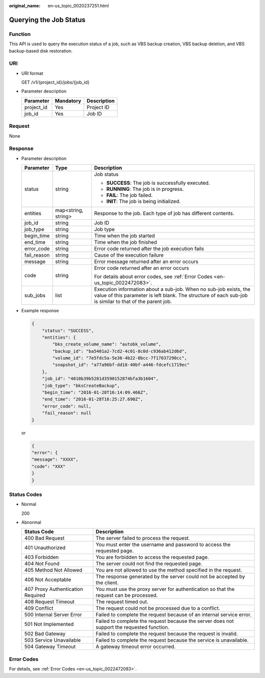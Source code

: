 :original_name: en-us_topic_0020237251.html

.. _en-us_topic_0020237251:

Querying the Job Status
=======================

Function
--------

This API is used to query the execution status of a job, such as VBS backup creation, VBS backup deletion, and VBS backup-based disk restoration.

URI
---

-  URI format

   GET /v1/{project_id}/jobs/{job_id}

-  Parameter description

   ========== ========= ===========
   Parameter  Mandatory Description
   ========== ========= ===========
   project_id Yes       Project ID
   job_id     Yes       Job ID
   ========== ========= ===========

Request
-------

None

Response
--------

-  Parameter description

   +-----------------------+-----------------------+-------------------------------------------------------------------------------------------------------------------------------------------------------------------------------+
   | Parameter             | Type                  | Description                                                                                                                                                                   |
   +=======================+=======================+===============================================================================================================================================================================+
   | status                | string                | Job status                                                                                                                                                                    |
   |                       |                       |                                                                                                                                                                               |
   |                       |                       | -  **SUCCESS**: The job is successfully executed.                                                                                                                             |
   |                       |                       | -  **RUNNING**: The job is in progress.                                                                                                                                       |
   |                       |                       | -  **FAIL**: The job failed.                                                                                                                                                  |
   |                       |                       | -  **INIT**: The job is being initialized.                                                                                                                                    |
   +-----------------------+-----------------------+-------------------------------------------------------------------------------------------------------------------------------------------------------------------------------+
   | entities              | map<string, string>   | Response to the job. Each type of job has different contents.                                                                                                                 |
   +-----------------------+-----------------------+-------------------------------------------------------------------------------------------------------------------------------------------------------------------------------+
   | job_id                | string                | Job ID                                                                                                                                                                        |
   +-----------------------+-----------------------+-------------------------------------------------------------------------------------------------------------------------------------------------------------------------------+
   | job_type              | string                | Job type                                                                                                                                                                      |
   +-----------------------+-----------------------+-------------------------------------------------------------------------------------------------------------------------------------------------------------------------------+
   | begin_time            | string                | Time when the job started                                                                                                                                                     |
   +-----------------------+-----------------------+-------------------------------------------------------------------------------------------------------------------------------------------------------------------------------+
   | end_time              | string                | Time when the job finished                                                                                                                                                    |
   +-----------------------+-----------------------+-------------------------------------------------------------------------------------------------------------------------------------------------------------------------------+
   | error_code            | string                | Error code returned after the job execution fails                                                                                                                             |
   +-----------------------+-----------------------+-------------------------------------------------------------------------------------------------------------------------------------------------------------------------------+
   | fail_reason           | string                | Cause of the execution failure                                                                                                                                                |
   +-----------------------+-----------------------+-------------------------------------------------------------------------------------------------------------------------------------------------------------------------------+
   | message               | string                | Error message returned after an error occurs                                                                                                                                  |
   +-----------------------+-----------------------+-------------------------------------------------------------------------------------------------------------------------------------------------------------------------------+
   | code                  | string                | Error code returned after an error occurs                                                                                                                                     |
   |                       |                       |                                                                                                                                                                               |
   |                       |                       | For details about error codes, see :ref:`Error Codes <en-us_topic_0022472083>`.                                                                                               |
   +-----------------------+-----------------------+-------------------------------------------------------------------------------------------------------------------------------------------------------------------------------+
   | sub_jobs              | list                  | Execution information about a sub-job. When no sub-job exists, the value of this parameter is left blank. The structure of each sub-job is similar to that of the parent job. |
   +-----------------------+-----------------------+-------------------------------------------------------------------------------------------------------------------------------------------------------------------------------+

-  Example response

   .. code-block::

      {
          "status": "SUCCESS",
          "entities": {
              "bks_create_volume_name": "autobk_volume",
              "backup_id": "ba5401a2-7cd2-4c01-8c0d-c936ab412d6d",
              "volume_id": "7e5fdc5a-5e36-4b22-8bcc-7f17037290cc",
              "snapshot_id": "a77a96bf-dd18-40bf-a446-fdcefc1719ec"
          },
          "job_id": "4010b39b5281d3590152874bfa3b1604",
          "job_type": "bksCreateBackup",
          "begin_time": "2016-01-28T16:14:09.466Z",
          "end_time": "2016-01-28T16:25:27.690Z",
          "error_code": null,
          "fail_reason": null
      }

   or

   .. code-block::

      {
      "error": {
      "message": "XXXX",
      "code": "XXX"
      }
      }

Status Codes
------------

-  Normal

   200

-  Abnormal

   +-----------------------------------+--------------------------------------------------------------------------------------------+
   | Status Code                       | Description                                                                                |
   +===================================+============================================================================================+
   | 400 Bad Request                   | The server failed to process the request.                                                  |
   +-----------------------------------+--------------------------------------------------------------------------------------------+
   | 401 Unauthorized                  | You must enter the username and password to access the requested page.                     |
   +-----------------------------------+--------------------------------------------------------------------------------------------+
   | 403 Forbidden                     | You are forbidden to access the requested page.                                            |
   +-----------------------------------+--------------------------------------------------------------------------------------------+
   | 404 Not Found                     | The server could not find the requested page.                                              |
   +-----------------------------------+--------------------------------------------------------------------------------------------+
   | 405 Method Not Allowed            | You are not allowed to use the method specified in the request.                            |
   +-----------------------------------+--------------------------------------------------------------------------------------------+
   | 406 Not Acceptable                | The response generated by the server could not be accepted by the client.                  |
   +-----------------------------------+--------------------------------------------------------------------------------------------+
   | 407 Proxy Authentication Required | You must use the proxy server for authentication so that the request can be processed.     |
   +-----------------------------------+--------------------------------------------------------------------------------------------+
   | 408 Request Timeout               | The request timed out.                                                                     |
   +-----------------------------------+--------------------------------------------------------------------------------------------+
   | 409 Conflict                      | The request could not be processed due to a conflict.                                      |
   +-----------------------------------+--------------------------------------------------------------------------------------------+
   | 500 Internal Server Error         | Failed to complete the request because of an internal service error.                       |
   +-----------------------------------+--------------------------------------------------------------------------------------------+
   | 501 Not Implemented               | Failed to complete the request because the server does not support the requested function. |
   +-----------------------------------+--------------------------------------------------------------------------------------------+
   | 502 Bad Gateway                   | Failed to complete the request because the request is invalid.                             |
   +-----------------------------------+--------------------------------------------------------------------------------------------+
   | 503 Service Unavailable           | Failed to complete the request because the service is unavailable.                         |
   +-----------------------------------+--------------------------------------------------------------------------------------------+
   | 504 Gateway Timeout               | A gateway timeout error occurred.                                                          |
   +-----------------------------------+--------------------------------------------------------------------------------------------+

Error Codes
-----------

For details, see :ref:`Error Codes <en-us_topic_0022472083>`.
